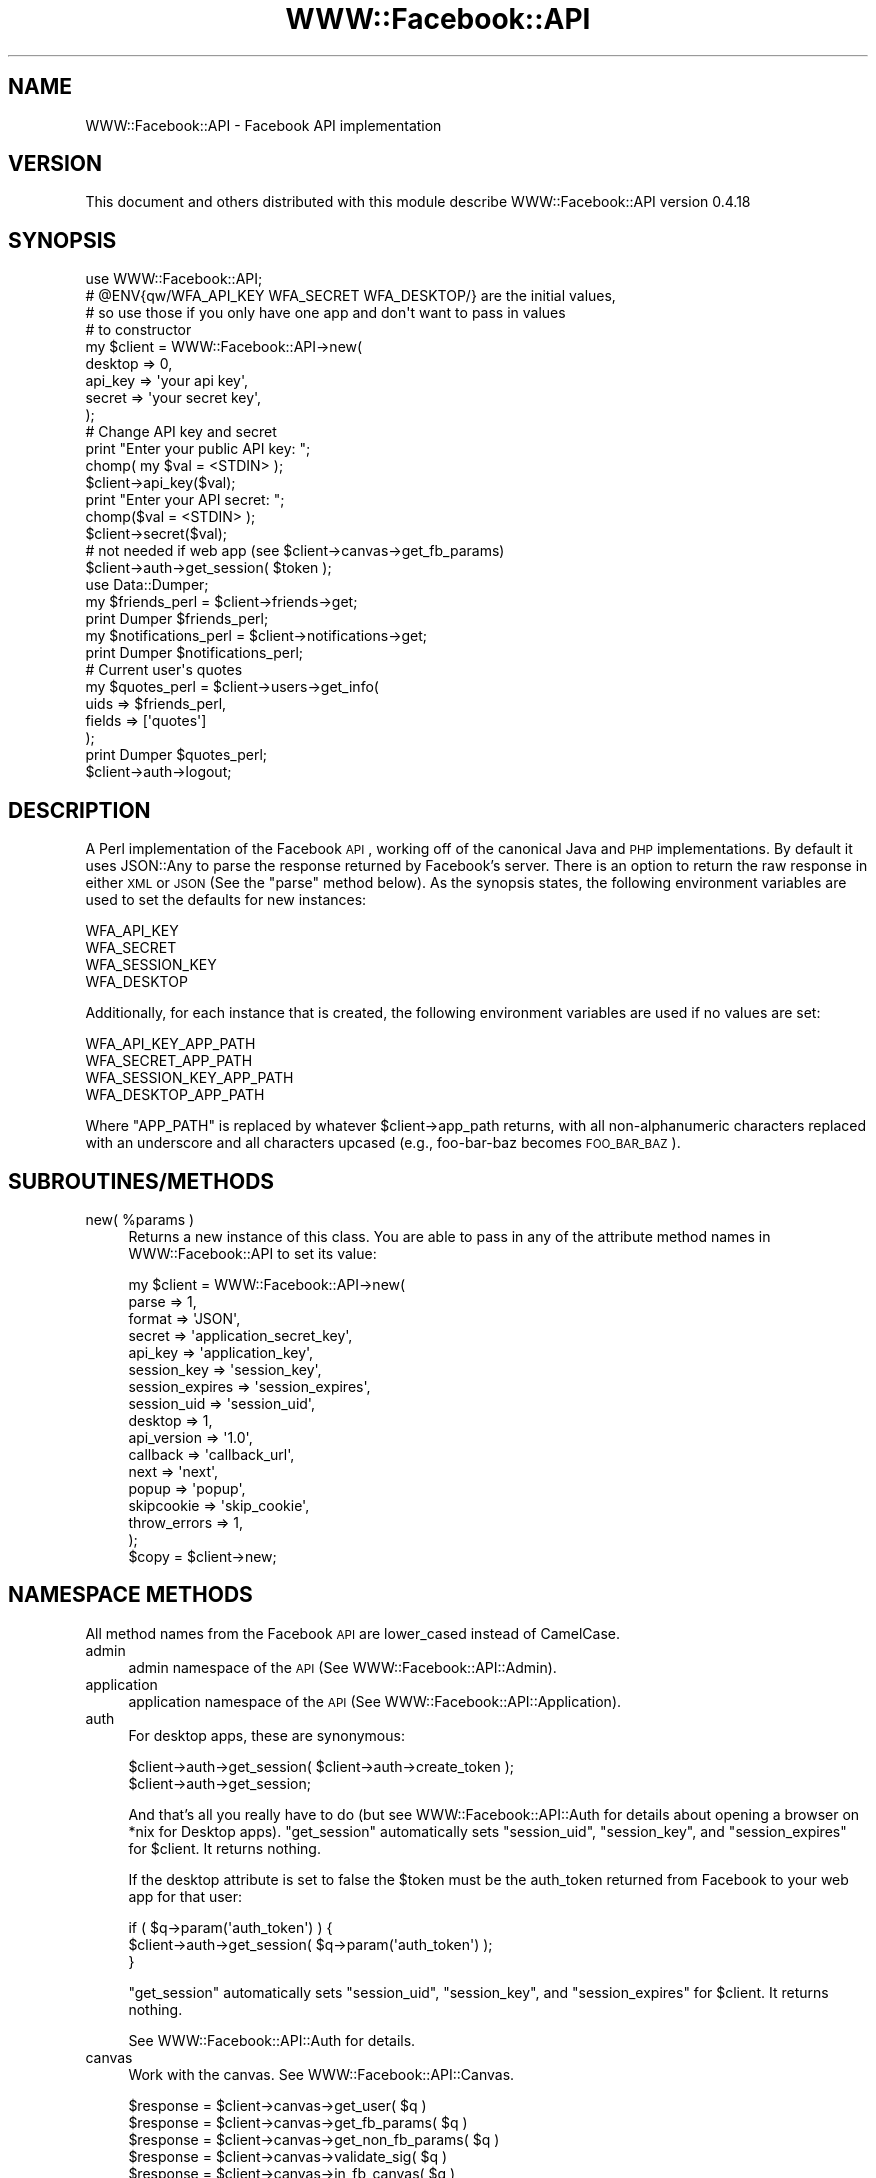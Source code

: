 .\" Automatically generated by Pod::Man 2.22 (Pod::Simple 3.07)
.\"
.\" Standard preamble:
.\" ========================================================================
.de Sp \" Vertical space (when we can't use .PP)
.if t .sp .5v
.if n .sp
..
.de Vb \" Begin verbatim text
.ft CW
.nf
.ne \\$1
..
.de Ve \" End verbatim text
.ft R
.fi
..
.\" Set up some character translations and predefined strings.  \*(-- will
.\" give an unbreakable dash, \*(PI will give pi, \*(L" will give a left
.\" double quote, and \*(R" will give a right double quote.  \*(C+ will
.\" give a nicer C++.  Capital omega is used to do unbreakable dashes and
.\" therefore won't be available.  \*(C` and \*(C' expand to `' in nroff,
.\" nothing in troff, for use with C<>.
.tr \(*W-
.ds C+ C\v'-.1v'\h'-1p'\s-2+\h'-1p'+\s0\v'.1v'\h'-1p'
.ie n \{\
.    ds -- \(*W-
.    ds PI pi
.    if (\n(.H=4u)&(1m=24u) .ds -- \(*W\h'-12u'\(*W\h'-12u'-\" diablo 10 pitch
.    if (\n(.H=4u)&(1m=20u) .ds -- \(*W\h'-12u'\(*W\h'-8u'-\"  diablo 12 pitch
.    ds L" ""
.    ds R" ""
.    ds C` ""
.    ds C' ""
'br\}
.el\{\
.    ds -- \|\(em\|
.    ds PI \(*p
.    ds L" ``
.    ds R" ''
'br\}
.\"
.\" Escape single quotes in literal strings from groff's Unicode transform.
.ie \n(.g .ds Aq \(aq
.el       .ds Aq '
.\"
.\" If the F register is turned on, we'll generate index entries on stderr for
.\" titles (.TH), headers (.SH), subsections (.SS), items (.Ip), and index
.\" entries marked with X<> in POD.  Of course, you'll have to process the
.\" output yourself in some meaningful fashion.
.ie \nF \{\
.    de IX
.    tm Index:\\$1\t\\n%\t"\\$2"
..
.    nr % 0
.    rr F
.\}
.el \{\
.    de IX
..
.\}
.\"
.\" Accent mark definitions (@(#)ms.acc 1.5 88/02/08 SMI; from UCB 4.2).
.\" Fear.  Run.  Save yourself.  No user-serviceable parts.
.    \" fudge factors for nroff and troff
.if n \{\
.    ds #H 0
.    ds #V .8m
.    ds #F .3m
.    ds #[ \f1
.    ds #] \fP
.\}
.if t \{\
.    ds #H ((1u-(\\\\n(.fu%2u))*.13m)
.    ds #V .6m
.    ds #F 0
.    ds #[ \&
.    ds #] \&
.\}
.    \" simple accents for nroff and troff
.if n \{\
.    ds ' \&
.    ds ` \&
.    ds ^ \&
.    ds , \&
.    ds ~ ~
.    ds /
.\}
.if t \{\
.    ds ' \\k:\h'-(\\n(.wu*8/10-\*(#H)'\'\h"|\\n:u"
.    ds ` \\k:\h'-(\\n(.wu*8/10-\*(#H)'\`\h'|\\n:u'
.    ds ^ \\k:\h'-(\\n(.wu*10/11-\*(#H)'^\h'|\\n:u'
.    ds , \\k:\h'-(\\n(.wu*8/10)',\h'|\\n:u'
.    ds ~ \\k:\h'-(\\n(.wu-\*(#H-.1m)'~\h'|\\n:u'
.    ds / \\k:\h'-(\\n(.wu*8/10-\*(#H)'\z\(sl\h'|\\n:u'
.\}
.    \" troff and (daisy-wheel) nroff accents
.ds : \\k:\h'-(\\n(.wu*8/10-\*(#H+.1m+\*(#F)'\v'-\*(#V'\z.\h'.2m+\*(#F'.\h'|\\n:u'\v'\*(#V'
.ds 8 \h'\*(#H'\(*b\h'-\*(#H'
.ds o \\k:\h'-(\\n(.wu+\w'\(de'u-\*(#H)/2u'\v'-.3n'\*(#[\z\(de\v'.3n'\h'|\\n:u'\*(#]
.ds d- \h'\*(#H'\(pd\h'-\w'~'u'\v'-.25m'\f2\(hy\fP\v'.25m'\h'-\*(#H'
.ds D- D\\k:\h'-\w'D'u'\v'-.11m'\z\(hy\v'.11m'\h'|\\n:u'
.ds th \*(#[\v'.3m'\s+1I\s-1\v'-.3m'\h'-(\w'I'u*2/3)'\s-1o\s+1\*(#]
.ds Th \*(#[\s+2I\s-2\h'-\w'I'u*3/5'\v'-.3m'o\v'.3m'\*(#]
.ds ae a\h'-(\w'a'u*4/10)'e
.ds Ae A\h'-(\w'A'u*4/10)'E
.    \" corrections for vroff
.if v .ds ~ \\k:\h'-(\\n(.wu*9/10-\*(#H)'\s-2\u~\d\s+2\h'|\\n:u'
.if v .ds ^ \\k:\h'-(\\n(.wu*10/11-\*(#H)'\v'-.4m'^\v'.4m'\h'|\\n:u'
.    \" for low resolution devices (crt and lpr)
.if \n(.H>23 .if \n(.V>19 \
\{\
.    ds : e
.    ds 8 ss
.    ds o a
.    ds d- d\h'-1'\(ga
.    ds D- D\h'-1'\(hy
.    ds th \o'bp'
.    ds Th \o'LP'
.    ds ae ae
.    ds Ae AE
.\}
.rm #[ #] #H #V #F C
.\" ========================================================================
.\"
.IX Title "WWW::Facebook::API 3"
.TH WWW::Facebook::API 3 "2010-03-13" "perl v5.10.1" "User Contributed Perl Documentation"
.\" For nroff, turn off justification.  Always turn off hyphenation; it makes
.\" way too many mistakes in technical documents.
.if n .ad l
.nh
.SH "NAME"
WWW::Facebook::API \- Facebook API implementation
.SH "VERSION"
.IX Header "VERSION"
This document and others distributed with this module describe
WWW::Facebook::API version 0.4.18
.SH "SYNOPSIS"
.IX Header "SYNOPSIS"
.Vb 1
\&    use WWW::Facebook::API;
\&
\&    # @ENV{qw/WFA_API_KEY WFA_SECRET WFA_DESKTOP/} are the initial values,
\&    # so use those if you only have one app and don\*(Aqt want to pass in values
\&    # to constructor
\&    my $client = WWW::Facebook::API\->new(
\&        desktop => 0,
\&        api_key => \*(Aqyour api key\*(Aq,
\&        secret => \*(Aqyour secret key\*(Aq,
\&    );
\&    
\&    # Change API key and secret
\&    print "Enter your public API key: ";
\&    chomp( my $val = <STDIN> );
\&    $client\->api_key($val);
\&    print "Enter your API secret: ";
\&    chomp($val = <STDIN> );
\&    $client\->secret($val);
\&    
\&    # not needed if web app (see $client\->canvas\->get_fb_params)
\&    $client\->auth\->get_session( $token );
\&    
\&    use Data::Dumper;
\&    my $friends_perl = $client\->friends\->get;
\&    print Dumper $friends_perl;
\&    
\&    my $notifications_perl = $client\->notifications\->get;
\&    print Dumper $notifications_perl;
\&    
\&    # Current user\*(Aqs quotes
\&    my $quotes_perl = $client\->users\->get_info(
\&        uids   => $friends_perl,
\&        fields => [\*(Aqquotes\*(Aq]
\&    );
\&    print Dumper $quotes_perl;
\&    
\&    $client\->auth\->logout;
.Ve
.SH "DESCRIPTION"
.IX Header "DESCRIPTION"
A Perl implementation of the Facebook \s-1API\s0, working off of the canonical Java
and \s-1PHP\s0 implementations. By default it uses JSON::Any to parse the response
returned by Facebook's server. There is an option to return the raw response
in either \s-1XML\s0 or \s-1JSON\s0 (See the \f(CW\*(C`parse\*(C'\fR method below). As the synopsis states,
the following environment variables are used to set the defaults for new
instances:
.PP
.Vb 4
\&    WFA_API_KEY
\&    WFA_SECRET
\&    WFA_SESSION_KEY
\&    WFA_DESKTOP
.Ve
.PP
Additionally, for each instance that is created, the following environment
variables are used if no values are set:
.PP
.Vb 4
\&    WFA_API_KEY_APP_PATH
\&    WFA_SECRET_APP_PATH
\&    WFA_SESSION_KEY_APP_PATH
\&    WFA_DESKTOP_APP_PATH
.Ve
.PP
Where \f(CW\*(C`APP_PATH\*(C'\fR is replaced by whatever \f(CW$client\fR\->app_path returns, with all
non-alphanumeric characters replaced with an underscore and all characters
upcased (e.g., foo-bar-baz becomes \s-1FOO_BAR_BAZ\s0).
.SH "SUBROUTINES/METHODS"
.IX Header "SUBROUTINES/METHODS"
.ie n .IP "new( %params )" 4
.el .IP "new( \f(CW%params\fR )" 4
.IX Item "new( %params )"
Returns a new instance of this class. You are able to pass in any of the
attribute method names in WWW::Facebook::API to set its value:
.Sp
.Vb 10
\&    my $client = WWW::Facebook::API\->new(
\&        parse           => 1,
\&        format          => \*(AqJSON\*(Aq,
\&        secret          => \*(Aqapplication_secret_key\*(Aq,
\&        api_key         => \*(Aqapplication_key\*(Aq,
\&        session_key     => \*(Aqsession_key\*(Aq,
\&        session_expires => \*(Aqsession_expires\*(Aq,
\&        session_uid     => \*(Aqsession_uid\*(Aq,
\&        desktop         => 1,
\&        api_version     => \*(Aq1.0\*(Aq,
\&        callback        => \*(Aqcallback_url\*(Aq,
\&        next            => \*(Aqnext\*(Aq,
\&        popup           => \*(Aqpopup\*(Aq,
\&        skipcookie      => \*(Aqskip_cookie\*(Aq,
\&        throw_errors    => 1,
\&    );
\&    $copy = $client\->new;
.Ve
.SH "NAMESPACE METHODS"
.IX Header "NAMESPACE METHODS"
All method names from the Facebook \s-1API\s0 are lower_cased instead of CamelCase.
.IP "admin" 4
.IX Item "admin"
admin namespace of the \s-1API\s0 (See WWW::Facebook::API::Admin).
.IP "application" 4
.IX Item "application"
application namespace of the \s-1API\s0 (See WWW::Facebook::API::Application).
.IP "auth" 4
.IX Item "auth"
For desktop apps, these are synonymous:
.Sp
.Vb 2
\&    $client\->auth\->get_session( $client\->auth\->create_token );
\&    $client\->auth\->get_session;
.Ve
.Sp
And that's all you really have to do (but see WWW::Facebook::API::Auth for
details about opening a browser on *nix for Desktop apps). \f(CW\*(C`get_session\*(C'\fR
automatically sets \f(CW\*(C`session_uid\*(C'\fR, \f(CW\*(C`session_key\*(C'\fR, and \f(CW\*(C`session_expires\*(C'\fR for
\&\f(CW$client\fR. It returns nothing.
.Sp
If the desktop attribute is set to false the \f(CW$token\fR must be the auth_token
returned from Facebook to your web app for that user:
.Sp
.Vb 3
\&    if ( $q\->param(\*(Aqauth_token\*(Aq)  ) {
\&        $client\->auth\->get_session( $q\->param(\*(Aqauth_token\*(Aq) );
\&    }
.Ve
.Sp
\&\f(CW\*(C`get_session\*(C'\fR automatically sets \f(CW\*(C`session_uid\*(C'\fR, \f(CW\*(C`session_key\*(C'\fR, and
\&\f(CW\*(C`session_expires\*(C'\fR for \f(CW$client\fR. It returns nothing.
.Sp
See WWW::Facebook::API::Auth for details.
.IP "canvas" 4
.IX Item "canvas"
Work with the canvas. See WWW::Facebook::API::Canvas.
.Sp
.Vb 6
\&    $response = $client\->canvas\->get_user( $q )
\&    $response = $client\->canvas\->get_fb_params( $q )
\&    $response = $client\->canvas\->get_non_fb_params( $q )
\&    $response = $client\->canvas\->validate_sig( $q )
\&    $response = $client\->canvas\->in_fb_canvas( $q )
\&    $response = $client\->canvas\->in_frame( $q )
.Ve
.IP "comments" 4
.IX Item "comments"
comments namespace of the \s-1API\s0 (See WWW::Facebook::API::Comments).
.IP "connect" 4
.IX Item "connect"
connect namespace of the \s-1API\s0 (See WWW::Facebook::API::Connect).
.IP "data" 4
.IX Item "data"
data namespace of the \s-1API\s0 (See WWW::Facebook::API::Data).
All method names from the Facebook \s-1API\s0 are lower_cased instead of CamelCase:
.Sp
.Vb 5
\&    $response = $client\->data\->set_cookie( uid => 23, qw/name foo value bar/);
\&    $cookies = $client\->data\->get_cookies(
\&        uid => 4534,
\&        name => \*(Aqfoo\*(Aq,
\&    );
.Ve
.IP "events" 4
.IX Item "events"
events namespace of the \s-1API\s0 (See WWW::Facebook::API::Events).
All method names from the Facebook \s-1API\s0 are lower_cased instead of CamelCase:
.Sp
.Vb 8
\&    $response = $client\->events\->get(
\&        uid => \*(Aquid\*(Aq,
\&        eids => [@eids],
\&        start_time => \*(Aqutc\*(Aq,
\&        end_time => \*(Aqutc\*(Aq,
\&        rsvp_status => \*(Aqattending|unsure|declined|not_replied\*(Aq,
\&    );
\&    $response = $client\->events\->get_members( eid => 233 );
.Ve
.IP "fbml" 4
.IX Item "fbml"
fbml namespace of the \s-1API\s0 (See WWW::Facebook::API::FBML).
All method names from the Facebook \s-1API\s0 are lower_cased instead of CamelCase:
.Sp
.Vb 3
\&    $response = $client\->fbml\->set_ref_handle( handle => \*(Aq\*(Aq, fbml => \*(Aq\*(Aq);
\&    $response = $client\->fbml\->refresh_img_src( url => \*(Aq\*(Aq);
\&    $response = $client\->fbml\->refresh_ref_url( url => \*(Aq\*(Aq);
.Ve
.IP "feed" 4
.IX Item "feed"
feed namespace of the \s-1API\s0 (See WWW::Facebook::API::Feed).
All method names from the Facebook \s-1API\s0 are lower_cased instead of CamelCase:
.Sp
.Vb 10
\&    $response
\&        = $client\->feed\->publish_story_to_user(
\&            title   => \*(Aqtitle\*(Aq,
\&            body    => \*(Aqmarkup\*(Aq,
\&            ...
\&    );
\&    $response
\&        = $client\->feed\->publish_action_of_user(
\&            title   => \*(Aqtitle\*(Aq,
\&            body    => \*(Aqmarkup\*(Aq,
\&            ...
\&    );
\&    $response
\&        = $client\->feed\->publish_templatized_action(
\&            actor_id       => \*(Aqtitle\*(Aq,
\&            title_template => \*(Aqmarkup\*(Aq,
\&            ...
\&    );
.Ve
.IP "fql" 4
.IX Item "fql"
fql namespace of the \s-1API\s0 (See WWW::Facebook::API::FQL):
.Sp
.Vb 1
\&    $response = $client\->fql\->query( query => \*(AqFQL query\*(Aq );
.Ve
.IP "friends" 4
.IX Item "friends"
friends namespace of the \s-1API\s0 (See WWW::Facebook::API::Friends).
All method names from the Facebook \s-1API\s0 are lower_cased instead of CamelCase:
.Sp
.Vb 5
\&    $response = $client\->friends\->get;
\&    $response = $client\->friends\->get_app_users;
\&    $response
\&        = $client\->friends\->are_friends( uids1 => [1,5,8], uids2 => [2,3,4] );
\&    $response = $client\->friends\->get_lists;
.Ve
.IP "groups" 4
.IX Item "groups"
groups namespace of the \s-1API\s0 (See WWW::Facebook::API::Groups).
All method names from the Facebook \s-1API\s0 are lower_cased instead of CamelCase:
.Sp
.Vb 2
\&    $response = $client\->groups\->get( uid => 234324, gids => [2423,334] );
\&    $response = $client\->groups\->get_members( gid => 32 );
.Ve
.IP "intl" 4
.IX Item "intl"
intl namespace of the \s-1API\s0 (See WWW::Facebook::API::Intl).
.IP "links" 4
.IX Item "links"
links namespace of the \s-1API\s0 (See WWW::Facebook::API::Links).
.IP "livemesssage" 4
.IX Item "livemesssage"
liveMesssage namespace of the \s-1API\s0 (See WWW::Facebook::API::LiveMesssage).
.IP "message" 4
.IX Item "message"
message namespace of the \s-1API\s0 (See WWW::Facebook::API::Message).
.IP "notes" 4
.IX Item "notes"
notes namespace of the \s-1API\s0 (See WWW::Facebook::API::Notes).
.IP "notifications" 4
.IX Item "notifications"
notifications namespace of the \s-1API\s0 (See WWW::Facebook::API::Notifications).
All method names from the Facebook \s-1API\s0 are lower_cased instead of CamelCase:
.Sp
.Vb 11
\&    $response = $client\->notifications\->get;
\&    $response = $client\->notifications\->send(
\&        to_ids => [ 1, 3 ],
\&        notification => \*(AqFBML notification markup\*(Aq,
\&    );
\&    $response = $client\->notifications\->send_email(
\&        recipients => [1, 2343, 445],
\&        subject => \*(Aqsubject\*(Aq,
\&        text => \*(Aqtext version of email body\*(Aq,
\&        fbml  => \*(Aqfbml version of email body\*(Aq,
\&    );
.Ve
.IP "pages" 4
.IX Item "pages"
pages namespace of the \s-1API\s0 (See WWW::Facebook::API::Pages). All
method names from the Facebook \s-1API\s0 are lower_cased instead of CamelCase:
.Sp
.Vb 9
\&    $response = $client\->pages\->get_info(
\&        page_ids => [@pages],
\&        fields   => [@fields],
\&        uid      => \*(Aquser\*(Aq,
\&        type     => \*(Aqpage type\*(Aq,
\&    );
\&    $page_added_app = $client\->pages\->is_app_added( page_id => \*(Aqpage\*(Aq );
\&    $is_admin = $client\->pages\->is_admin( page_id => \*(Aqpage\*(Aq );
\&    $is_fan = $client\->pages\->is_fan( page_id => \*(Aqpage\*(Aq, uid => \*(Aquid\*(Aq )
.Ve
.IP "permissions" 4
.IX Item "permissions"
permissions namespace of the \s-1API\s0 (See WWW::Facebook::API::Permissions).
.IP "photos" 4
.IX Item "photos"
photos namespace of the \s-1API\s0 (See WWW::Facebook::API::Photos).
All method names from the Facebook \s-1API\s0 are lower_cased instead of CamelCase:
.Sp
.Vb 10
\&    $response = $client\->photos\->add_tag(
\&            pid => 2,
\&            tag_uid => 3,
\&            tag_text => "me",
\&            x => 5,
\&            y => 6
\&        );
\&    $response = $client\->photos\->create_album(
\&            name => \*(Aqfun in the sun\*(Aq,
\&            location => \*(AqCalifornia\*(Aq,
\&            description => "Summer \*(Aq07",
\&    );
\&    $response = $client\->photos\->get( aid => 2, pids => [4,7,8] );
\&    $response = $client\->photos\->get_albums( uid => 1, pids => [3,5] );
\&    $response = $client\->photos\->get_tags( pids => [4,5] );
\&    $response = $client\->photos\->upload(
\&        aid => 5,
\&        caption => \*(Aqbeach\*(Aq,
\&        data => \*(Aqraw data\*(Aq,
\&    );
.Ve
.IP "profile" 4
.IX Item "profile"
profile namespace of the \s-1API\s0 (See WWW::Facebook::API::Profile).
All method names from the Facebook \s-1API\s0 are lower_cased instead of CamelCase:
.Sp
.Vb 6
\&    $response = $client\->profile\->get_fbml( uid => 3 );
\&    $response = $client\->profile\->set_fbml( uid => 5,
\&        profile => \*(Aqmarkup\*(Aq,
\&        profile_action => \*(Aqmarkup\*(Aq,
\&        mobile_profile => \*(Aqmarkup\*(Aq,
\&    );
.Ve
.IP "sms" 4
.IX Item "sms"
sms namespace of the \s-1API\s0 (See WWW::Facebook::API::SMS).
.IP "status" 4
.IX Item "status"
status namespace of the \s-1API\s0 (See WWW::Facebook::API::Status).
.IP "stream" 4
.IX Item "stream"
stream namespace of the \s-1API\s0 (See WWW::Facebook::API::Stream).
.IP "users" 4
.IX Item "users"
users namespace of the \s-1API\s0 (See WWW::Facebook::API::Users).
All method names from the Facebook \s-1API\s0 are lower_cased instead of CamelCase:
.Sp
.Vb 10
\&    $response = $client\->users\->get_info(
\&        uids => 2343,
\&        fields => [ qw/about_me quotes/ ]
\&    );
\&    $uid = $client\->users\->get_logged_in_user;
\&    $response = $client\->users\->has_app_permission(
\&        ext_perm => \*(Aqstatus_update|photo_upload\*(Aq
\&    );
\&    $app_added = $client\->users\->is_app_user;
\&    $response = $client\->users\->set_status(
\&        status => \*(Aqstatus message\*(Aq,
\&        clear => 1|0,
\&    );
.Ve
.IP "video" 4
.IX Item "video"
video namespace of the \s-1API\s0 (See WWW::Facebook::API::Video).
.SH "ATTRIBUTE METHODS"
.IX Header "ATTRIBUTE METHODS"
These are methods to get/set the object's attributes.
.ie n .IP "api_key( $new_api_key )" 4
.el .IP "api_key( \f(CW$new_api_key\fR )" 4
.IX Item "api_key( $new_api_key )"
The developer's \s-1API\s0 key. If \f(CW$ENV{\*(AqWFA_API_KEY\*(Aq}\fR is set, all instances will
be initialized with its value. See the Facebook \s-1API\s0 documentation for more
information.
.ie n .IP "api_version( $new_version )" 4
.el .IP "api_version( \f(CW$new_version\fR )" 4
.IX Item "api_version( $new_version )"
Which version to use (default is \*(L"1.0\*(R", which is the latest one supported
currently). Corresponds to the argument \f(CW\*(C`v\*(C'\fR that is passed in to methods as a
parameter.
.IP "\fIapp_id()\fR" 4
.IX Item "app_id()"
The application id where your Facebook app is described, e.g.:
.Sp
.Vb 1
\&    http://www.facebook.com/apps/application.php?id=THIS_NUMBER
.Ve
.Sp
Remember, \f(CW\*(C`WWW::Facebook::API\*(C'\fR is not that clairvoyant: You must first
set this number (when calling \f(CW\*(C`new()\*(C'\fR) in order to use it.
.IP "\fIapp_path()\fR" 4
.IX Item "app_path()"
If using the Facebook canvas, the path to your application. For example if your
application is at http://apps.facebook.com/example/ this should be \f(CW"example"\fR.
.IP "\fIapps_uri()\fR" 4
.IX Item "apps_uri()"
The apps uri for Facebook apps. The default is http://apps.facebook.com/.
.ie n .IP "callback( $new_default_callback )" 4
.el .IP "callback( \f(CW$new_default_callback\fR )" 4
.IX Item "callback( $new_default_callback )"
The callback \s-1URL\s0 for your application. See the Facebook \s-1API\s0 documentation.
Just a convenient place holder for the value.
.ie n .IP "call_success( $is_success, $error_message )" 4
.el .IP "call_success( \f(CW$is_success\fR, \f(CW$error_message\fR )" 4
.IX Item "call_success( $is_success, $error_message )"
Takes in two values, the first setting the object's last_call_success
attribute, and the second setting the object's last_error attribute. Returns
an array reference containing the last_call_success and last_error values, in
that order:
.Sp
.Vb 7
\&    my $response = $client\->call_success( 1, undef );
\&    if ( $response\->[0] == 1 ) {
\&        print \*(AqLast call successful\*(Aq;
\&    }
\&    if ( not defined $response\->[1] ) {
\&        print \*(AqError message is undefined\*(Aq;
\&    }
\&
\&    $client\->call_success( 0,\*(Aq2: The service is not available at this time.\*(Aq);
\&
\&    $response = $client\->call_success;
\&    if ( not $response\->[0] ) {
\&        print \*(AqLast call unsuccessful\*(Aq;
\&    }
\&    if ( not defined $response\->[1] ) {
\&        print "Error $response\->[1]";
\&    }
.Ve
.Sp
The \f(CW\*(C`call\*(C'\fR method calls this method, and shouldn't need to be called to set
anything, just to get the value later if \f(CW\*(C`throw_errors\*(C'\fR is false.
.IP "config($filename)" 4
.IX Item "config($filename)"
Used when instantiating a new object to set the environment variables. The
file has a simple, BASH-style format:
.Sp
.Vb 4
\&    WFA_API_KEY_MYAPP=383378efa485934bc
\&    WFA_SECRET_MYAPP=234234ac902f340923
\&    WFA_SESSION_KEY_MYAPP=34589349abce989d
\&    WFA_DESKTOP_MYAPP=1
.Ve
.Sp
If the file is found, and the environment variables are already set, then the
variables will not be changed.
.IP "debug(0|1)" 4
.IX Item "debug(0|1)"
A boolean set to either true or false, determining if debugging messages
should be carped for \s-1REST\s0 calls. Defaults to 0.
.IP "desktop(0|1)" 4
.IX Item "desktop(0|1)"
A boolean signifying if the client is being used for a desktop application.
If \f(CW$ENV{\*(AqWFA_DESKTOP\*(Aq}\fR is set, all instances will be initialized with its
value. Defaults to 0 otherwise. See the Facebook \s-1API\s0 documentation for more
information.
.IP "format('\s-1JSON\s0'|'\s-1XML\s0')" 4
.IX Item "format('JSON'|'XML')"
The default format to use if none is supplied with an \s-1API\s0 method call.
Currently available options are \s-1XML\s0 and \s-1JSON\s0. Defaults to \s-1JSON\s0.
.IP "last_call_success(1|0)" 4
.IX Item "last_call_success(1|0)"
A boolean set to true or false, to show whether the last call was succesful
or not. Called by \f(CW\*(C`call_success\*(C'\fR. Defaults to 1.
.ie n .IP "last_error( $error_message )" 4
.el .IP "last_error( \f(CW$error_message\fR )" 4
.IX Item "last_error( $error_message )"
A string holding the error message of the last failed call to the \s-1REST\s0 server.
Called by \f(CW\*(C`call_success\*(C'\fR. Defaults to undef.
.ie n .IP "next( $new_default_next_url )" 4
.el .IP "next( \f(CW$new_default_next_url\fR )" 4
.IX Item "next( $new_default_next_url )"
See the Facebook \s-1API\s0 documentation's Authentication Guide. Just a convenient
place holder for the value.
.IP "parse(1|0)" 4
.IX Item "parse(1|0)"
Defaults to 1. If set to true, the response returned by each method call will
be a Perl structure (see each method for the structure it will return). If it
is set to 0, the response string from the server will be returned. (The
response string is unescaped if the 'desktop' attribute is false).
.ie n .IP "popup( $popup )" 4
.el .IP "popup( \f(CW$popup\fR )" 4
.IX Item "popup( $popup )"
See the Facebook \s-1API\s0 documentation's Authentication Guide. Just a convenient
place holder for the value.
.ie n .IP "query( $query )" 4
.el .IP "query( \f(CW$query\fR )" 4
.IX Item "query( $query )"
Stores the current query object to use (either \s-1CGI\s0 or Apache::Request)
but really anything that implements the \f(CW\*(C`param()\*(C'\fR method can be used. \fBN.B.
When using \f(CB\*(C`require_*\*(C'\fB methods below, Apache::Request will croak because it
does not implement a redirect method.\fR
.ie n .IP "secret( $new_secret_key )" 4
.el .IP "secret( \f(CW$new_secret_key\fR )" 4
.IX Item "secret( $new_secret_key )"
For a desktop application, this is the secret that is used for calling
\&\f(CW\*(C`auth\->create_token\*(C'\fR and \f(CW\*(C`auth\->get_session\*(C'\fR. For a web application,
secret is used for all calls to the \s-1API\s0. If \f(CW$ENV{\*(AqWFA_SECRET\*(Aq}\fR is set,
all instances will be initialized with its value. See the Facebook \s-1API\s0
documentation under Authentication for more information.
.ie n .IP "server_uri( $new_server_uri )" 4
.el .IP "server_uri( \f(CW$new_server_uri\fR )" 4
.IX Item "server_uri( $new_server_uri )"
The server uri to access the Facebook \s-1REST\s0 server. Default is
\&\f(CW\*(Aqhttp://api.facebook.com/restserver.php\*(Aq\fR. Used to make calls to the
Facebook server, and useful for testing. See the Facebook \s-1API\s0 documentation.
.ie n .IP "session_expires( $new_expires )" 4
.el .IP "session_expires( \f(CW$new_expires\fR )" 4
.IX Item "session_expires( $new_expires )"
The session expire timestamp for the client's user. Automatically set when
\&\f(CW\*(C`$client\->auth\->get_session\*(C'\fR is called. See the Facebook \s-1API\s0
documentation.
.ie n .IP "session_key( $new_key )" 4
.el .IP "session_key( \f(CW$new_key\fR )" 4
.IX Item "session_key( $new_key )"
The session key for the client's user. Automatically set when
\&\f(CW\*(C`$client\->auth\->get_session\*(C'\fR is called. See the Facebook \s-1API\s0 documentation.
.ie n .IP "session_uid( $new_uid )" 4
.el .IP "session_uid( \f(CW$new_uid\fR )" 4
.IX Item "session_uid( $new_uid )"
The session's uid for the client's user. Automatically set when
\&\f(CW\*(C`$client\->auth\->get_session\*(C'\fR is called. See the Facebook \s-1API\s0 documentation.
.IP "skipcookie(0|1)" 4
.IX Item "skipcookie(0|1)"
See the Facebook \s-1API\s0 documentation's Authentication Guide. Just a convenient
place holder for the value.
.IP "throw_errors(0|1)" 4
.IX Item "throw_errors(0|1)"
A boolean set to either true of false, signifying whether or not to \f(CW\*(C`confess\*(C'\fR
when an error is returned from the \s-1REST\s0 server.
.IP "ua" 4
.IX Item "ua"
The LWP::UserAgent agent used to communicate with the \s-1REST\s0 server.
The agent_alias is initially set to \*(L"Perl\-WWW\-Facebook\-API/0.4.18\*(R".
.SH "PUBLIC METHODS"
.IX Header "PUBLIC METHODS"
.ie n .IP "call( $method, %args )" 4
.el .IP "call( \f(CW$method\fR, \f(CW%args\fR )" 4
.IX Item "call( $method, %args )"
The method which other submodules within WWW::Facebook::API use
to call the Facebook \s-1REST\s0 interface. It takes in a string signifying the method
to be called (e.g., 'auth.getSession'), and key/value pairs for the parameters
to use:
    \f(CW$client\fR\->call( 'auth.getSession', auth_token => 'b3324235e' );
.Sp
For all calls, if \f(CW\*(C` parse \*(C'\fR is set to true and an empty hash/array reference
is returned from facebook, nothing will be returned instead of the empty
hash/array reference.
.ie n .IP "generate_sig( params => $params_hashref, secret => $secret )" 4
.el .IP "generate_sig( params => \f(CW$params_hashref\fR, secret => \f(CW$secret\fR )" 4
.IX Item "generate_sig( params => $params_hashref, secret => $secret )"
Generates a sig when given a parameters hash reference and a secret key.
.ie n .IP "get_add_url( %params )" 4
.el .IP "get_add_url( \f(CW%params\fR )" 4
.IX Item "get_add_url( %params )"
Returns the \s-1URL\s0 to add your application with the parameters (that are given)
included. Note that the \s-1API\s0 key and the \s-1API\s0 version parameters are also
included automatically. If the \f(CW\*(C`next\*(C'\fR parameter is passed in, it's
string-escaped. Used for platform applications:
.Sp
.Vb 1
\&    $response = $client\->get_add_url( next => \*(Aqhttp://my.website.com\*(Aq );
\&
\&    # prints http://www.facebook.com/app.php?api_key=key&v=1.0
\&    #        &next=http%3A%2F%2Fmy.website.com
\&    print $response;
.Ve
.IP "get_app_url" 4
.IX Item "get_app_url"
Returns the \s-1URL\s0 to your application, if using the Facebook canvas. Uses
<$client\->app_path>, which you have to set yourself (See <app_path> below).
.ie n .IP "get_facebook_url( $subdomain )" 4
.el .IP "get_facebook_url( \f(CW$subdomain\fR )" 4
.IX Item "get_facebook_url( $subdomain )"
Returns the \s-1URL\s0 to Facebook. You can specifiy a specific network as a
parameter:
.Sp
.Vb 2
\&    $response = $client\->get_facebook_url( \*(Aqapps\*(Aq );
\&    print $response;    # prints http://apps.facebook.com
.Ve
.IP "\fIget_infinite_session_url()\fR" 4
.IX Item "get_infinite_session_url()"
Returns the \s-1URL\s0 for the user to generate an infinite session for your
application:
.Sp
.Vb 1
\&    $response = $client\->get_infinite_session_url;
\&
\&    # prints http://www.facebook.com/codegen.php?api_key=key&v=1.0
\&    print $response;
.Ve
.Sp
From what I've seen, the session keys that Facebook returns don't expire
automatically, so as long as you don't call \f(CW$client\fR\->auth\->logout, you
shouldn't even need to worry about this.
.ie n .IP "get_login_url( %params )" 4
.el .IP "get_login_url( \f(CW%params\fR )" 4
.IX Item "get_login_url( %params )"
Returns the \s-1URL\s0 to login to your application with the parameters (that are
defined) included. If the \f(CW\*(C`next\*(C'\fR parameter is passed in, it's string-escaped:
.Sp
.Vb 1
\&    $response = $client\->get_login_url( next => \*(Aqhttp://my.website.com\*(Aq );
\&
\&    # prints http://www.facebook.com/login.php?api_key=key&v=1.0
\&    #        &next=http%3A%2F%2Fmy.website.com
\&    print $response;
.Ve
.ie n .IP "get_url( $type, @args )" 4
.el .IP "get_url( \f(CW$type\fR, \f(CW@args\fR )" 4
.IX Item "get_url( $type, @args )"
Called by all the above \f(CW\*(C`get_*_url\*(C'\fR methods above. \f(CW$type\fR can be \f(CW\*(Aqlogin\*(Aq\fR,
\&\f(CW\*(Aqapp\*(Aq\fR, \f(CW\*(Aqadd\*(Aq\fR, \f(CW\*(Aqfacebook\*(Aq\fR, \f(CW\*(Aqinfinite_session\*(Aq\fR, or \f(CW\*(Aqcustom\*(Aq\fR.
\&\f(CW@args\fR contains the query parameters for the the cases when \f(CW$type\fR is not
\&\f(CW\*(Aqapp\*(Aq\fR or \f(CW\*(Aqfacebook\*(Aq\fR. In the case of \f(CW\*(Aqcustom\*(Aq\fR, the first item in
\&\f(CW@args\fR is the url path relative to the facebook website. All of the
\&\f(CW\*(C`get_*_url\*(C'\fR methods correspond to the ones in the official \s-1PHP\s0 client.
.ie n .IP "log_string($params_hashref, $response)" 4
.el .IP "log_string($params_hashref, \f(CW$response\fR)" 4
.IX Item "log_string($params_hashref, $response)"
Pass in the params and the response from a call, and it will make a formatted
string out of it showing the parameters used, and the response received.
.ie n .IP "redirect( $url, $query_object )" 4
.el .IP "redirect( \f(CW$url\fR, \f(CW$query_object\fR )" 4
.IX Item "redirect( $url, $query_object )"
Called by \f(CW\*(C`require()\*(C'\fR to redirect the user either within the canvas or
without. If no <$query_object> is defined, then whatever is in \f(CW\*(C`$client\->query\*(C'\fR will be used. (See WWW::Facebook::API::Canvas) If no
redirect is required, nothing is returned. That is the only case when there is
no return value. If a redirect \fBis\fR required, there are two cases that are
covered:
.RS 4
.IP "user not logged in" 4
.IX Item "user not logged in"
If there isn't a user logged in to Facebook's system, then a redirect to the Facebook
login page is printed to \s-1STDOUT\s0 with a next parameter to the appropriate page.
The redirect is called with the the \s-1CGI\s0 module that comes standard with perl.
The return value in this case is 1.
.IP "user logged in" 4
.IX Item "user logged in"
If the user is logged in to Facebook, and a redirect is required, the
necessary \s-1FBML\s0 is returned: \f(CW\*(C`<fb:redirect url="WHATEVER">\*(C'\fR.
So the return value is the \s-1FBML\s0, which you can then print to \s-1STDOUT\s0.
.RE
.RS 4
.RE
.ie n .IP "require_add( $query )" 4
.el .IP "require_add( \f(CW$query\fR )" 4
.IX Item "require_add( $query )"
Redirects the user to what \f(CW\*(C`get_add_url()\*(C'\fR returns. See \f(CW\*(C`require()\*(C'\fR below
for the \f(CW$query\fR parameter.
.ie n .IP "require_frame( $query )" 4
.el .IP "require_frame( \f(CW$query\fR )" 4
.IX Item "require_frame( $query )"
Redirects the user to what \f(CW\*(C`get_login_url( canvas =\*(C'\fR '1' )> returns. See
\&\f(CW\*(C`require()\*(C'\fR below for the \f(CW$query\fR parameter.
.ie n .IP "require_login( $query )" 4
.el .IP "require_login( \f(CW$query\fR )" 4
.IX Item "require_login( $query )"
Redirects the user to what \f(CW\*(C`get_login_url()\*(C'\fR returns. See \f(CW\*(C`require()\*(C'\fR below
for the \f(CW$query\fR parameter.
.ie n .IP "require( $what, $query )" 4
.el .IP "require( \f(CW$what\fR, \f(CW$query\fR )" 4
.IX Item "require( $what, $query )"
The official \s-1PHP\s0 client has \f(CW\*(C`require_*\*(C'\fR methods that take no arguments.
Logically, you better know what you want to require when you call each of
them, so this \s-1API\s0 consolidates them into one method. The valid values for
\&\f(CW$what\fR are \f(CW\*(Aqadd\*(Aq\fR, \f(CW\*(Aqframe\*(Aq\fR, and \f(CW\*(Aqlogin\*(Aq\fR. \f(CW$query\fR is the query
object to use (most likely \s-1CGI\s0). If \f(CW$query\fR is undefined, the value of
\&\f(CW\*(C` $client\-\*(C'\fRquery >> is used.
.ie n .IP "session( uid => $uid, key => $session_key, expires => $session_expires )" 4
.el .IP "session( uid => \f(CW$uid\fR, key => \f(CW$session_key\fR, expires => \f(CW$session_expires\fR )" 4
.IX Item "session( uid => $uid, key => $session_key, expires => $session_expires )"
Sets the \f(CW\*(C`user\*(C'\fR, \f(CW\*(C`session_key\*(C'\fR, and \f(CW\*(C`session_expires\*(C'\fR all at once.
.IP "unescape_string($escaped_string)" 4
.IX Item "unescape_string($escaped_string)"
Returns its parameter with all the escape sequences unescaped. If you're using
a web app, this is done automatically to the response.
.ie n .IP "verify_sig( sig => $expected_sig, params => $params_hashref )" 4
.el .IP "verify_sig( sig => \f(CW$expected_sig\fR, params => \f(CW$params_hashref\fR )" 4
.IX Item "verify_sig( sig => $expected_sig, params => $params_hashref )"
Checks the signature for a given set of parameters against an expected value.
.SH "PRIVATE METHODS"
.IX Header "PRIVATE METHODS"
.ie n .IP "_add_url_params( %params )" 4
.el .IP "_add_url_params( \f(CW%params\fR )" 4
.IX Item "_add_url_params( %params )"
Called by both \f(CW\*(C`get_login_url\*(C'\fR and \f(CW\*(C`get_add_url\*(C'\fR to process any of their
parameters. Prepends the api_key and the version number as parameters and
returns the parameter string.
.IP "_check_values_of($params_hashref)" 4
.IX Item "_check_values_of($params_hashref)"
Makes sure all the values of the \f(CW$params_hashref\fR that need to be set are
set. Uses the defaults for those values that are needed and not supplied.
.ie n .IP "_format_and_check_params( $method, %args )" 4
.el .IP "_format_and_check_params( \f(CW$method\fR, \f(CW%args\fR )" 4
.IX Item "_format_and_check_params( $method, %args )"
Format method parameters (given in \f(CW%args\fR) according to Facebook \s-1API\s0
specification. Returns a list of items: A hash reference of the newly
formatted params (based on \f(CW%params\fR) and the raw data (and filename, if
passed in) if the call is a photo or video upload:
.Sp
.Vb 1
\&    ($params, $raw_data, $filename) = $self\->_format_and_check_params( $method, %args );
.Ve
.ie n .IP "_has_error_response( $response )" 4
.el .IP "_has_error_response( \f(CW$response\fR )" 4
.IX Item "_has_error_response( $response )"
Determines if the response is an error, and logs it appropriately. Returns
true if response is an error, false otherwise.
.ie n .IP "is_empty_response( $response )" 4
.el .IP "is_empty_response( \f(CW$response\fR )" 4
.IX Item "is_empty_response( $response )"
Determines if the response is an empty hash or array reference. Returns true
if the response is empty, false otherwise.
.ie n .IP "_post_request( $params_hashref, $sig, $raw_data, $filename )" 4
.el .IP "_post_request( \f(CW$params_hashref\fR, \f(CW$sig\fR, \f(CW$raw_data\fR, \f(CW$filename\fR )" 4
.IX Item "_post_request( $params_hashref, $sig, $raw_data, $filename )"
Used by \f(CW\*(C`call\*(C'\fR to post the request to the \s-1REST\s0 server and return the
response. \f(CW$raw_data\fR and \f(CW$filename\fR are used when uploading a photo or
video to Facebook.
.IP "_parse($string)" 4
.IX Item "_parse($string)"
Parses the response from a call to the Facebook server to make it a Perl data
structure, and returns the result.
.IP "\fI_parser()\fR" 4
.IX Item "_parser()"
Returns a new instance of JSON::Any.
.ie n .IP "_reformat_response( $params, $response )" 4
.el .IP "_reformat_response( \f(CW$params\fR, \f(CW$response\fR )" 4
.IX Item "_reformat_response( $params, $response )"
Reformats the response according to whether the app is a desktop app, if the
response should be parsed (i.e., changed to a Perlish structure), if the
response is empty, etc. Returns the reformatted response.
.SH "DIAGNOSTICS"
.IX Header "DIAGNOSTICS"
.ie n .IP """Unable to load JSON module for parsing: %s""" 4
.el .IP "\f(CWUnable to load JSON module for parsing: %s\fR" 4
.IX Item "Unable to load JSON module for parsing: %s"
JSON::Any was not able to load one of the \s-1JSON\s0 modules it uses to parse
\&\s-1JSON\s0. Please make sure you have one (of the several) \s-1JSON\s0 modules it can use
installed.
.ie n .IP """Error during REST call: %s""" 4
.el .IP "\f(CWError during REST call: %s\fR" 4
.IX Item "Error during REST call: %s"
This means that there's most likely an error in the server you are using to
communicate to the Facebook \s-1REST\s0 server. Look at the traceback to determine
why an error was thrown. Double-check that \f(CW\*(C`server_uri\*(C'\fR is set to the right
location.
.ie n .IP """Cannot create namespace %s: %s""" 4
.el .IP "\f(CWCannot create namespace %s: %s\fR" 4
.IX Item "Cannot create namespace %s: %s"
Cannot create the needed subclass method. Contact the developer to report.
.ie n .IP """Cannot create attribute %s: %s""" 4
.el .IP "\f(CWCannot create attribute %s: %s\fR" 4
.IX Item "Cannot create attribute %s: %s"
Cannot create the needed attribute method. Contact the developer to report.
.ie n .IP """<_format_and_check_params must be called in list context!"">" 4
.el .IP "\f(CW<_format_and_check_params must be called in list context!\fR>" 4
.IX Item "<_format_and_check_params must be called in list context!>"
You're using a private method call and you're not calling it in list context.
It returns a list of items, all of which should be interesting to you.
.ie n .IP """Cannot open %s""" 4
.el .IP "\f(CWCannot open %s\fR" 4
.IX Item "Cannot open %s"
Cannot open the configuration file. Make sure the filename is correct and that
the program has the appropriate permissions.
.ie n .IP """Cannot close %s""" 4
.el .IP "\f(CWCannot close %s\fR" 4
.IX Item "Cannot close %s"
Cannot close the configuration file. Make sure the filename is correct and
that the program has the appropriate permissions.
.SH "FAQ"
.IX Header "FAQ"
.IP "Id numbers returned by Facebook are being rounded. What is the problem?" 4
.IX Item "Id numbers returned by Facebook are being rounded. What is the problem?"
The \s-1JSON\s0 module that is installed on your system is converting the numbers to
Perl and is losing precision in the process. Make sure you have the latest
\&\s-1JSON::XS\s0 module installed or \s-1JSON::DWIW\s0 (any recent version of either
should work).
.IP "How do I run the examples in the examples directory?" 4
.IX Item "How do I run the examples in the examples directory?"
There are two types of examples in the examples directory, desktop-based and
web-based. With desktop-based, the api key and secret key are prompted for on
\&\s-1STDIN\s0, and then the user's browser is opened and directed to the Facebook
log in page. Currently, the desktop-based examples pause for 20 seconds to
allow for the user to enter in their credentials.
.Sp
With web-based, you have to pass in the api key, secret key, and app path to
the constructor, and then place the script at the callback url you specified
in the Facebook setup for your application. For instance, when using the
web-based example, you might have the following callback url (note the
trailing slash):
.Sp
.Vb 1
\&    http://www.example.com/facebook\-canvas\-json/
.Ve
.Sp
You have to make sure the required Perl modules are in the \f(CW@INC\fR path for
the web server process, otherwise there will be a 500 Internal Server error.
The easiest way to do that is to put the following at the top of the example
script (as long as \*(L"path\-to\-perl5\-libs\*(R" is readable by the web server
process):
.Sp
.Vb 1
\&    use lib "path\-to\-perl5\-libs";
.Ve
.ie n .IP "I'm getting the ""Multiple values for %s"" error from WFA::Canvas. Help?" 4
.el .IP "I'm getting the ``Multiple values for \f(CW%s\fR'' error from WFA::Canvas. Help?" 4
.IX Item "I'm getting the Multiple values for %s error from WFA::Canvas. Help?"
This usually means that your forms are using \s-1GET\s0 rather than \s-1POST\s0 to Facebook
URLs. Change your forms to use \s-1POST\s0 and the problem should be resolved. (See
RT#31620 and RT#31944 for more information).
.SH "CONFIGURATION AND ENVIRONMENT"
.IX Header "CONFIGURATION AND ENVIRONMENT"
WWW::Facebook::API requires no configuration files or environment variables.
.SH "DEPENDENCIES"
.IX Header "DEPENDENCIES"
version
Crypt::SSLeay
Digest::MD5
JSON::Any
Time::HiRes
LWP::UserAgent
.SH "INCOMPATIBILITIES"
.IX Header "INCOMPATIBILITIES"
None.
.SH "BUGS AND LIMITATIONS"
.IX Header "BUGS AND LIMITATIONS"
No bugs have been reported.
.PP
Please report any bugs or feature requests to
\&\f(CW\*(C`bug\-www\-facebook\-api@rt.cpan.org\*(C'\fR, or through the web interface at
<http://rt.cpan.org>.
.SH "SOURCE REPOSITORY"
.IX Header "SOURCE REPOSITORY"
http://github.com/unobe/perl\-wfa/tree/master
.SH "TESTING"
.IX Header "TESTING"
There are some live tests included, but they are only run if the following
environment variables are set:
    \s-1WFA_API_KEY_TEST\s0
    \s-1WFA_SECRET_TEST\s0
    \s-1WFA_SESSION_KEY_TEST\s0
.PP
Additionally, if your app is a desktop one, you must set \f(CW\*(C`WFA_DESKTOP_TEST\*(C'\fR.
Also, the session key must be valid for the \s-1API\s0 key being used.
.PP
To enable \s-1POD\s0 coverage and \s-1POD\s0 formattings tests, set \f(CW\*(C`PERL_TEST_POD\*(C'\fR to
true. To enable Perl::Critic tests, set \f(CW\*(C`_PERL_TEST_CRITIC\*(C'\fR to true.
.SH "AUTHOR"
.IX Header "AUTHOR"
David Romano  \f(CW\*(C`<unobe@cpan.org>\*(C'\fR
.SH "CONTRIBUTORS"
.IX Header "CONTRIBUTORS"
Anthony Bouvier \f(CW\*(C`none\*(C'\fR
.PP
Clayton Scott \f(CW\*(C`http://www.matrix.ca\*(C'\fR
.PP
David Leadbeater \f(CW\*(C`http://dgl.cx\*(C'\fR
.PP
Derek Del Conte \f(CW\*(C`derek@delconte.org\*(C'\fR
.PP
Gisle Aas \f(CW\*(C`none\*(C'\fR
.PP
J. Shirley \f(CW\*(C`<jshirley@gmail.com>\*(C'\fR
.PP
Jim Spath \f(CW\*(C`<jspath@gmail.com>\*(C'\fR
.PP
Kevin Riggle \f(CW\*(C`none\*(C'\fR
.PP
Larry Mak \f(CW\*(C`none\*(C'\fR
.PP
Louis-Philippe \f(CW\*(C`none\*(C'\fR
.PP
Matt Sickler \f(CW\*(C`<imMute@mail.msk3.ath.cx>\*(C'\fR
.PP
Nick Gerakines \f(CW\*(C`<nick@socklabs.com>\*(C'\fR
.PP
Olaf Alders \f(CW\*(C`<olaf@wundersolutions.com>\*(C'\fR
.PP
Patrick Michael Kane \f(CW\*(C`<pmk@wawd.com>\*(C'\fR
.PP
Ryan D Johnson \f(CW\*(C`ryan@innerfence.com\*(C'\fR
.PP
Sean O'Rourke \f(CW\*(C`<seano@cpan.org>\*(C'\fR
.PP
Shawn Van Ittersum \f(CW\*(C`none\*(C'\fR
.PP
Simon Cavalletto \f(CW\*(C`<simonm@cavalletto.org>\*(C'\fR
.PP
Skyler Clark \f(CW\*(C`none\*(C'\fR
.PP
Thomas Sibley \f(CW\*(C`<tsibley@cpan.org>\*(C'\fR
.SH "LICENSE AND COPYRIGHT"
.IX Header "LICENSE AND COPYRIGHT"
Copyright (c) 2007\-2010, David Romano \f(CW\*(C`<unobe@cpan.org>\*(C'\fR. All rights reserved.
.PP
This module is free software; you can redistribute it and/or
modify it under the same terms as Perl itself. See perlartistic.
.SH "DISCLAIMER OF WARRANTY"
.IX Header "DISCLAIMER OF WARRANTY"
\&\s-1BECAUSE\s0 \s-1THIS\s0 \s-1SOFTWARE\s0 \s-1IS\s0 \s-1LICENSED\s0 \s-1FREE\s0 \s-1OF\s0 \s-1CHARGE\s0, \s-1THERE\s0 \s-1IS\s0 \s-1NO\s0 \s-1WARRANTY\s0
\&\s-1FOR\s0 \s-1THE\s0 \s-1SOFTWARE\s0, \s-1TO\s0 \s-1THE\s0 \s-1EXTENT\s0 \s-1PERMITTED\s0 \s-1BY\s0 \s-1APPLICABLE\s0 \s-1LAW\s0. \s-1EXCEPT\s0 \s-1WHEN\s0
\&\s-1OTHERWISE\s0 \s-1STATED\s0 \s-1IN\s0 \s-1WRITING\s0 \s-1THE\s0 \s-1COPYRIGHT\s0 \s-1HOLDERS\s0 \s-1AND/OR\s0 \s-1OTHER\s0 \s-1PARTIES\s0
\&\s-1PROVIDE\s0 \s-1THE\s0 \s-1SOFTWARE\s0 \*(L"\s-1AS\s0 \s-1IS\s0\*(R" \s-1WITHOUT\s0 \s-1WARRANTY\s0 \s-1OF\s0 \s-1ANY\s0 \s-1KIND\s0, \s-1EITHER\s0
\&\s-1EXPRESSED\s0 \s-1OR\s0 \s-1IMPLIED\s0, \s-1INCLUDING\s0, \s-1BUT\s0 \s-1NOT\s0 \s-1LIMITED\s0 \s-1TO\s0, \s-1THE\s0 \s-1IMPLIED\s0
\&\s-1WARRANTIES\s0 \s-1OF\s0 \s-1MERCHANTABILITY\s0 \s-1AND\s0 \s-1FITNESS\s0 \s-1FOR\s0 A \s-1PARTICULAR\s0 \s-1PURPOSE\s0. \s-1THE\s0
\&\s-1ENTIRE\s0 \s-1RISK\s0 \s-1AS\s0 \s-1TO\s0 \s-1THE\s0 \s-1QUALITY\s0 \s-1AND\s0 \s-1PERFORMANCE\s0 \s-1OF\s0 \s-1THE\s0 \s-1SOFTWARE\s0 \s-1IS\s0 \s-1WITH\s0
\&\s-1YOU\s0. \s-1SHOULD\s0 \s-1THE\s0 \s-1SOFTWARE\s0 \s-1PROVE\s0 \s-1DEFECTIVE\s0, \s-1YOU\s0 \s-1ASSUME\s0 \s-1THE\s0 \s-1COST\s0 \s-1OF\s0 \s-1ALL\s0
\&\s-1NECESSARY\s0 \s-1SERVICING\s0, \s-1REPAIR\s0, \s-1OR\s0 \s-1CORRECTION\s0.
.PP
\&\s-1IN\s0 \s-1NO\s0 \s-1EVENT\s0 \s-1UNLESS\s0 \s-1REQUIRED\s0 \s-1BY\s0 \s-1APPLICABLE\s0 \s-1LAW\s0 \s-1OR\s0 \s-1AGREED\s0 \s-1TO\s0 \s-1IN\s0 \s-1WRITING\s0
\&\s-1WILL\s0 \s-1ANY\s0 \s-1COPYRIGHT\s0 \s-1HOLDER\s0, \s-1OR\s0 \s-1ANY\s0 \s-1OTHER\s0 \s-1PARTY\s0 \s-1WHO\s0 \s-1MAY\s0 \s-1MODIFY\s0 \s-1AND/OR\s0
\&\s-1REDISTRIBUTE\s0 \s-1THE\s0 \s-1SOFTWARE\s0 \s-1AS\s0 \s-1PERMITTED\s0 \s-1BY\s0 \s-1THE\s0 \s-1ABOVE\s0 \s-1LICENSE\s0, \s-1BE\s0
\&\s-1LIABLE\s0 \s-1TO\s0 \s-1YOU\s0 \s-1FOR\s0 \s-1DAMAGES\s0, \s-1INCLUDING\s0 \s-1ANY\s0 \s-1GENERAL\s0, \s-1SPECIAL\s0, \s-1INCIDENTAL\s0,
\&\s-1OR\s0 \s-1CONSEQUENTIAL\s0 \s-1DAMAGES\s0 \s-1ARISING\s0 \s-1OUT\s0 \s-1OF\s0 \s-1THE\s0 \s-1USE\s0 \s-1OR\s0 \s-1INABILITY\s0 \s-1TO\s0 \s-1USE\s0
\&\s-1THE\s0 \s-1SOFTWARE\s0 (\s-1INCLUDING\s0 \s-1BUT\s0 \s-1NOT\s0 \s-1LIMITED\s0 \s-1TO\s0 \s-1LOSS\s0 \s-1OF\s0 \s-1DATA\s0 \s-1OR\s0 \s-1DATA\s0 \s-1BEING\s0
\&\s-1RENDERED\s0 \s-1INACCURATE\s0 \s-1OR\s0 \s-1LOSSES\s0 \s-1SUSTAINED\s0 \s-1BY\s0 \s-1YOU\s0 \s-1OR\s0 \s-1THIRD\s0 \s-1PARTIES\s0 \s-1OR\s0 A
\&\s-1FAILURE\s0 \s-1OF\s0 \s-1THE\s0 \s-1SOFTWARE\s0 \s-1TO\s0 \s-1OPERATE\s0 \s-1WITH\s0 \s-1ANY\s0 \s-1OTHER\s0 \s-1SOFTWARE\s0), \s-1EVEN\s0 \s-1IF\s0
\&\s-1SUCH\s0 \s-1HOLDER\s0 \s-1OR\s0 \s-1OTHER\s0 \s-1PARTY\s0 \s-1HAS\s0 \s-1BEEN\s0 \s-1ADVISED\s0 \s-1OF\s0 \s-1THE\s0 \s-1POSSIBILITY\s0 \s-1OF\s0
\&\s-1SUCH\s0 \s-1DAMAGES\s0.
